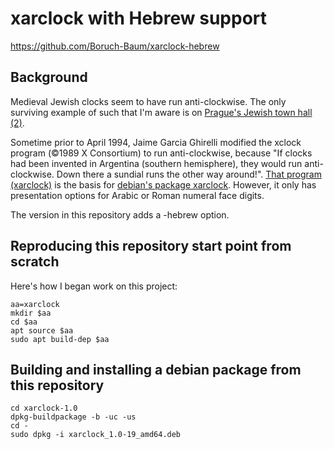 * xarclock with Hebrew support
https://github.com/Boruch-Baum/xarclock-hebrew

** Background
Medieval Jewish clocks seem to have run anti-clockwise. The only
surviving example of such that I'm aware is on [[https://en.wikipedia.org/wiki/Jewish_Town_Hall_(Prague)][Prague's Jewish town
hall]] [[https://www.google.com/search?q=prague+hebrew+clock+images][(2)]].

Sometime prior to April 1994, Jaime Garcia Ghirelli modified the
xclock program (©1989 X Consortium) to run anti-clockwise, because "If
clocks had been invented in Argentina (southern hemisphere), they
would run anti-clockwise. Down there a sundial runs the other way
around!". [[https://www.ibiblio.org/pub/Linux/X11/clocks/xarclock.tgz][That program (xarclock)]] is the basis for [[https://packages.debian.org/trixie/xarclock][debian's package
xarclock]]. However, it only has presentation options for Arabic or
Roman numeral face digits.

The version in this repository adds a -hebrew option.

** Reproducing this repository start point from scratch
Here's how I began work on this project:
#+begin_src shell
aa=xarclock
mkdir $aa
cd $aa
apt source $aa
sudo apt build-dep $aa
#+end_src
** Building and installing a debian package from this repository
#+begin_src shell
cd xarclock-1.0
dpkg-buildpackage -b -uc -us
cd -
sudo dpkg -i xarclock_1.0-19_amd64.deb
#+end_src
